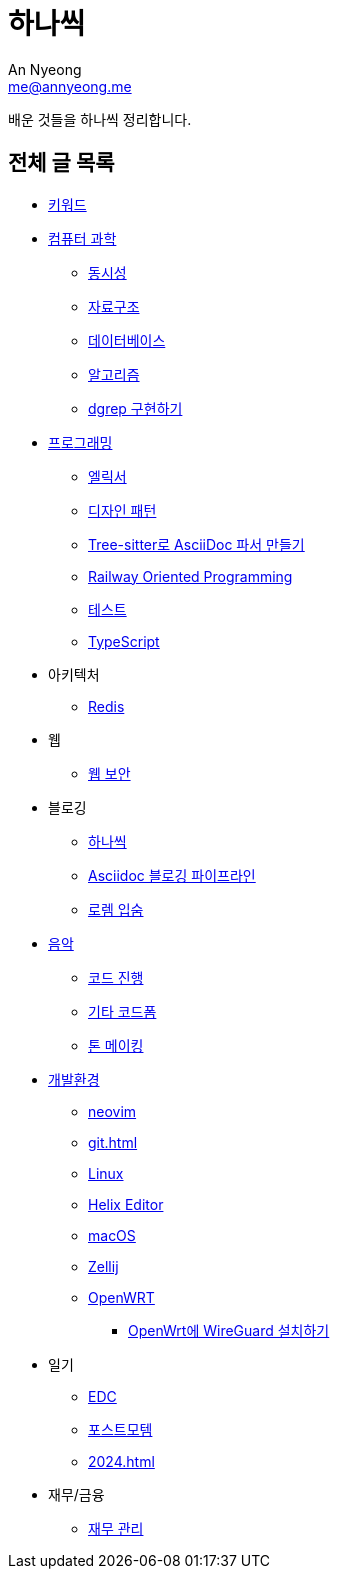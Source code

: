 = 하나씩
An Nyeong <me@annyeong.me>

배운 것들을 하나씩 정리합니다.

== 전체 글 목록

* <<keywords#,키워드>>

* <<computer-science#,컴퓨터 과학>>
** <<concurrency#,동시성>>
** <<data-structure#,자료구조>>
** <<database#,데이터베이스>>
** <<algorithm#,알고리즘>>
** <<dgrep#,dgrep 구현하기>>

* <<programming#,프로그래밍>>
** <<elixir#,엘릭서>>
** <<design-pattern#,디자인 패턴>>
** <<tree-sitter-asciidoc#,Tree-sitter로 AsciiDoc 파서 만들기>>
** <<railway-oriented-programming#,Railway Oriented Programming>>
** <<test#,테스트>>
** <<typescript#,TypeScript>>

* 아키텍처
** <<redis#,Redis>>

* 웹
** <<web-security#,웹 보안>>

* 블로깅
** <<hanassig#,하나씩>>
** <<asciidoc-blog-pipeline#,Asciidoc 블로깅 파이프라인>>
** <<lorem-ipsum#,로렘 입숨>>

* <<music#,음악>>
** <<chord-progression#,코드 진행>>
** <<guitar-chord-formation#,기타 코드폼>>
** <<tone-making#,톤 메이킹>>

* <<devenv#,개발환경>>
** <<neovim#,neovim>>
** <<git#>>
** <<linux#,Linux>>
** <<helix#,Helix Editor>>
** <<macos#,macOS>>
** <<zellij#,Zellij>>
** <<openwrt#,OpenWRT>>
*** <<openwrt-wireguard#,OpenWrt에 WireGuard 설치하기>>

* 일기
** <<edc#,EDC>>
** <<postmortem#,포스트모템>>
** <<2024#>>

* 재무/금융
** <<finance#,재무 관리>>
